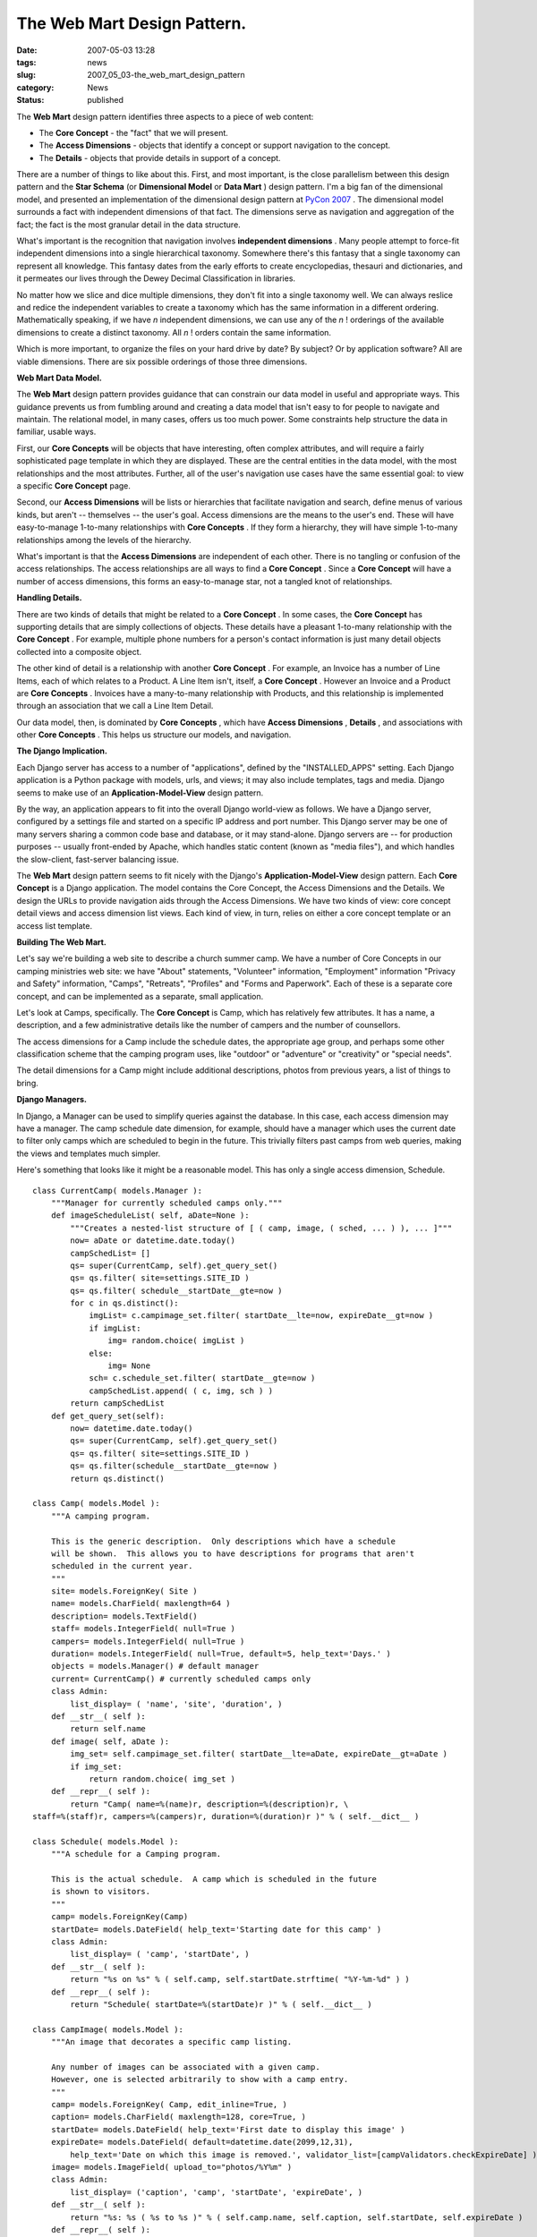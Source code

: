 The Web Mart Design Pattern.
============================

:date: 2007-05-03 13:28
:tags: news
:slug: 2007_05_03-the_web_mart_design_pattern
:category: News
:status: published





The **Web Mart**  design pattern identifies three aspects
to a piece of web content:

-   The **Core Concept**  - the "fact" that we will
    present.

-   The **Access Dimensions**  - objects that identify a concept
    or support navigation to the concept.

-   The **Details** - objects that provide details in support of a concept.



There are a number of things
to like about this.  First, and most important, is the close parallelism between
this design pattern and the **Star Schema**  (or
**Dimensional Model**  or
**Data Mart** ) design pattern.   I'm a big fan of the
dimensional model, and presented an implementation of the dimensional design
pattern at `PyCon 2007 <{filename}/blog/2007/02/2007_02_26-pycon_2007_revised.rst>`_ .  The dimensional model surrounds a
fact with independent dimensions of that fact.  The dimensions serve as
navigation and aggregation of the fact; the fact is the most granular detail in
the data structure.



What's important is
the recognition that navigation involves
**independent dimensions** . Many people attempt to force-fit
independent dimensions into a single hierarchical taxonomy.  Somewhere there's
this fantasy that a single taxonomy can represent all knowledge.  This fantasy
dates from the early efforts to create encyclopedias, thesauri and dictionaries,
and it permeates our lives through the Dewey Decimal Classification in
libraries.



No matter how we slice and
dice multiple dimensions, they don't fit into a single taxonomy well.  We can
always reslice and redice the independent variables to create a taxonomy which
has the same information in a different ordering.  Mathematically speaking, if
we have *n* independent dimensions, we can use any of the
*n* ! orderings of the available dimensions to create a distinct taxonomy.  All
*n* ! orders contain the same
information.



Which is more important,
to organize the files on your hard drive by date?  By subject?  Or by
application software?  All are viable dimensions.  There are six possible
orderings of those three
dimensions.



**Web Mart Data Model.** 



The **Web Mart** 
design pattern provides guidance that can constrain our data model in useful and
appropriate ways.  This guidance prevents us from fumbling around and creating a
data model that isn't easy to for people to navigate and maintain.  The
relational model, in many cases, offers us too much power.  Some constraints
help structure the data in familiar, usable
ways.



First, our **Core Concepts**  will be objects that have
interesting, often complex attributes, and will require a fairly sophisticated
page template in which they are displayed.  These are the central entities in
the data model, with the most relationships and the most attributes.  Further,
all of the user's navigation use cases have the same essential goal:  to view a
specific **Core Concept** 
page.



Second, our
**Access Dimensions**  will be lists or hierarchies that
facilitate navigation and search, define menus of various kinds, but aren't --
themselves -- the user's goal.  Access dimensions are the means to the user's
end.  These will have easy-to-manage 1-to-many relationships with
**Core Concepts** .  If they form a hierarchy, they will
have simple 1-to-many relationships among the levels of the
hierarchy.



What's important is that the
**Access Dimensions**  are independent of each other. 
There is no tangling or confusion of the access relationships.  The access
relationships are all ways to find a **Core Concept** .  Since a
**Core Concept**  will have a number of access
dimensions, this forms an easy-to-manage star, not a tangled knot of
relationships.



**Handling Details.** 



There are two kinds of
details that might be related to a **Core Concept** .  In some cases, the
**Core Concept**  has supporting details that are simply
collections of objects.   These details have a pleasant 1-to-many relationship
with the **Core Concept** .  For example, multiple phone numbers
for a person's contact information is just many detail objects collected into a
composite object.



The other kind of
detail is a relationship with another **Core Concept** .  For example, an Invoice has a number
of Line Items, each of which relates to a Product.  A Line Item isn't, itself, a
**Core Concept** .  However an Invoice and a Product are
**Core Concepts** . Invoices have a many-to-many
relationship with Products, and this relationship is implemented through an
association that we call a Line Item
Detail.



Our data model, then, is
dominated by **Core Concepts** , which have
**Access Dimensions** ,
**Details** ,
and associations with other **Core Concepts** .  This helps us structure our models,
and navigation.



**The Django Implication.** 



Each Django server has
access to a number of "applications", defined by the "INSTALLED_APPS" setting. 
Each Django application is a Python package with models, urls, and views; it may
also include templates, tags and media.  Django seems to make use of an
**Application-Model-View** 
design pattern.



By the way, an
application appears to fit into the overall Django world-view as follows.  We
have a Django server, configured by a settings file and started on a specific IP
address and port number.  This Django server may be one of many servers sharing
a common code base and database, or it may stand-alone.  Django servers are --
for production purposes -- usually front-ended by Apache, which handles static
content (known as "media files"), and which handles the slow-client, fast-server
balancing issue.



The **Web Mart** 
design pattern seems to fit nicely with the Django's
**Application-Model-View** 
design pattern.  Each **Core Concept**  is a Django application.  The model
contains the Core Concept, the Access Dimensions and the Details.  We design the
URLs to provide navigation aids through the Access Dimensions.  We have two
kinds of view: core concept detail views and access dimension list views.  Each
kind of view, in turn, relies on either a core concept template or an access
list template.



**Building The Web Mart.** 



Let's say we're building a
web site to describe a church summer camp.  We have a number of Core Concepts in
our camping ministries web site: we have "About" statements, "Volunteer"
information, "Employment" information "Privacy and Safety" information, "Camps",
"Retreats", "Profiles" and "Forms and Paperwork".  Each of these is a separate
core concept, and can be implemented as a separate, small
application.



Let's look at Camps,
specifically.  The **Core Concept**  is Camp, which has relatively few
attributes.  It has a name, a description, and a few administrative details like
the number of campers and the number of counsellors. 




The access dimensions for a Camp
include the schedule dates, the appropriate age group, and perhaps some other
classification scheme that the camping program uses, like "outdoor" or
"adventure" or "creativity" or "special needs". 




The detail dimensions for a Camp might
include additional descriptions, photos from previous years, a list of things to
bring.



**Django Managers.** 



In Django, a Manager can
be used to simplify queries against the database.  In this case, each access
dimension may have a manager.  The camp schedule date dimension, for example,
should have a manager which uses the current date to filter only camps which are
scheduled to begin in the future.  This trivially filters past camps from web
queries, making the views and templates much simpler.




Here's something that looks like it
might be a reasonable model.  This has only a single access dimension,
Schedule.



..  code:

::

    class CurrentCamp( models.Manager ):
        """Manager for currently scheduled camps only."""
        def imageScheduleList( self, aDate=None ):
            """Creates a nested-list structure of [ ( camp, image, ( sched, ... ) ), ... ]"""
            now= aDate or datetime.date.today()
            campSchedList= []
            qs= super(CurrentCamp, self).get_query_set()
            qs= qs.filter( site=settings.SITE_ID )
            qs= qs.filter( schedule__startDate__gte=now )
            for c in qs.distinct():
                imgList= c.campimage_set.filter( startDate__lte=now, expireDate__gt=now )
                if imgList:
                    img= random.choice( imgList )
                else:
                    img= None
                sch= c.schedule_set.filter( startDate__gte=now ) 
                campSchedList.append( ( c, img, sch ) )
            return campSchedList
        def get_query_set(self):
            now= datetime.date.today()
            qs= super(CurrentCamp, self).get_query_set()
            qs= qs.filter( site=settings.SITE_ID )
            qs= qs.filter(schedule__startDate__gte=now )
            return qs.distinct()
    
    class Camp( models.Model ):
        """A camping program.
        
        This is the generic description.  Only descriptions which have a schedule
        will be shown.  This allows you to have descriptions for programs that aren't
        scheduled in the current year.
        """
        site= models.ForeignKey( Site )
        name= models.CharField( maxlength=64 )
        description= models.TextField()
        staff= models.IntegerField( null=True )
        campers= models.IntegerField( null=True )
        duration= models.IntegerField( null=True, default=5, help_text='Days.' )
        objects = models.Manager() # default manager
        current= CurrentCamp() # currently scheduled camps only
        class Admin:
            list_display= ( 'name', 'site', 'duration', )
        def __str__( self ):
            return self.name
        def image( self, aDate ):
            img_set= self.campimage_set.filter( startDate__lte=aDate, expireDate__gt=aDate )
            if img_set:
                return random.choice( img_set )
        def __repr__( self ):
            return "Camp( name=%(name)r, description=%(description)r, \
    staff=%(staff)r, campers=%(campers)r, duration=%(duration)r )" % ( self.__dict__ )
    
    class Schedule( models.Model ):
        """A schedule for a Camping program.
        
        This is the actual schedule.  A camp which is scheduled in the future
        is shown to visitors.
        """
        camp= models.ForeignKey(Camp)
        startDate= models.DateField( help_text='Starting date for this camp' )
        class Admin:
            list_display= ( 'camp', 'startDate', )
        def __str__( self ):
            return "%s on %s" % ( self.camp, self.startDate.strftime( "%Y-%m-%d" ) )
        def __repr__( self ):
            return "Schedule( startDate=%(startDate)r )" % ( self.__dict__ )
    
    class CampImage( models.Model ):
        """An image that decorates a specific camp listing.
        
        Any number of images can be associated with a given camp.
        However, one is selected arbitrarily to show with a camp entry.
        """
        camp= models.ForeignKey( Camp, edit_inline=True, )
        caption= models.CharField( maxlength=128, core=True, )
        startDate= models.DateField( help_text='First date to display this image' )
        expireDate= models.DateField( default=datetime.date(2099,12,31), 
            help_text='Date on which this image is removed.', validator_list=[campValidators.checkExpireDate] )
        image= models.ImageField( upload_to="photos/%Y%m" )
        class Admin:
            list_display= ('caption', 'camp', 'startDate', 'expireDate', )
        def __str__( self ):
            return "%s: %s ( %s to %s )" % ( self.camp.name, self.caption, self.startDate, self.expireDate )
        def __repr__( self ):
            return "CampImage( caption=%(caption)r, startDate=%(startDate)r, \
    expireDate=%(expireDate)r, image=%(image)r )" % ( self.__dict__ )





**The URLs and Views.** 



We have two overall kinds of
templates and views.  We have the Core Concept detail view, which locates a
specific Core Concept and associated details; this uses a template that shows
all of the relevant details.  This detailed view could be located in several
places in the URL scheme because there may be several access dimensions that
lead us to the resulting Core
Concept.



The other kind of templates
and views are the access dimensions.  Each access dimension defines one or more
list views, or menus.  When there are multiple dimensions, a menu may be used to
select which dimension is used for access.  Each dimension has URL's for
traversing the dimension, views for locating relevant rows in that dimension,
and a template for displaying the access dimension rows, and possibly Core
Concept rows.



In our Camp example, we
only have one access dimension defined.  However, we have to define our URL's to
permit additional access dimensions.  Many Django examples imply that a single
dimension is somehow "primary" for accessing a Core Concept.  This is rarely
true, and a slightly different URL naming scheme makes it possible to add and
change access dimensions without breaking an application.




Here's a portion of the URL
definitions.  Note that we use a ``/camp/byDate/11
URL to use the schedule access dimension.  We can then add ``/camp/byAgeGroup/``
to implement another access dimension.



..  code:

::

    from django.conf.urls.defaults import *
    
    urlpatterns = patterns('campministry.apps.public.views',
        
        # The stmt_page matches the PAGE_CHOICE in the models.
        # The title should match the menu provided in the template.
        
        (r'^$', 'index', {'stmt_page':'Home',} ),
        (r'^home.*$', 'index', {'stmt_page':'Home',} ),
        (r'^index.*$', 'index', {'stmt_page':'Home',} ),
        ... other stuff ...
        (r'^camp/byDate/$', 'campByDate', {'stmt_page':'Camps', 'title':'Summer Camps'} ),
        (r'^camp/(?P\d+)/$', 'camp', {'stmt_page':'Camps', 'title':'Summer Camps'} ),
    )





Here's a portion of the view
definitions.  We have a generic view function (indexView)
that provides the common information used by all Core Concept views.  The
``campByDate`` and ``camp`` views
expand on this view with either a list of Camps, based on one of the access
dimensions, or a specific Camp.  



..  code:

::

    def indexView( request, stmt_page, title=None ):
        """ Get Statements, Images and Profiles to fill this page.
        These items are Site-related.  The site qualifies Statements, Images and Profiles.
        """
        pageDict= baseView(request)
        pageDict['title'] = title or pageDict['site_name']
    
        now= today( request, pageDict )
        pageDict['stmt_list']= Statement.current.asof( now ).filter( page=stmt_page ).order_by('startDate')
    
        img_list = Image.current.asof( now ).filter( page=stmt_page )
        if img_list:
            pageDict['image'] = random.choice( img_list )
    
        pageDict['staff_list'] = Profile.activeProfile.filter( contact=True )
        return pageDict
    
    def campByDate( request, stmt_page, title ):
        """List of Camps, organized by the schedule access dimension."""
        pageDict= indexView( request, stmt_page, title )
        now= today( request, pageDict )
    
        pageDict['camp_list']= Camp.current.imageScheduleList( now )
        return render_to_response('camp.html', pageDict )
    
    def camp( request, object_id, stmt_page, title ):
        """A specific Camp."""
        pageDict= indexView( request, stmt_page, title )
        now= today( request, pageDict )
    
        pageDict['camp']= Camp.objects.get(pk=object_id)
        return render_to_response('camp.html', pageDict )





The important value of the **Web Mart** 
design pattern is to prevent thinking of a single taxonomy of camps.  We can
organize the list of Camps by any of the available access dimensions.  In this
case, we've only defined Schedule, but the design pattern helps us recognize
that we are unlikely to have a single access dimension for a
**Core Concept**.










